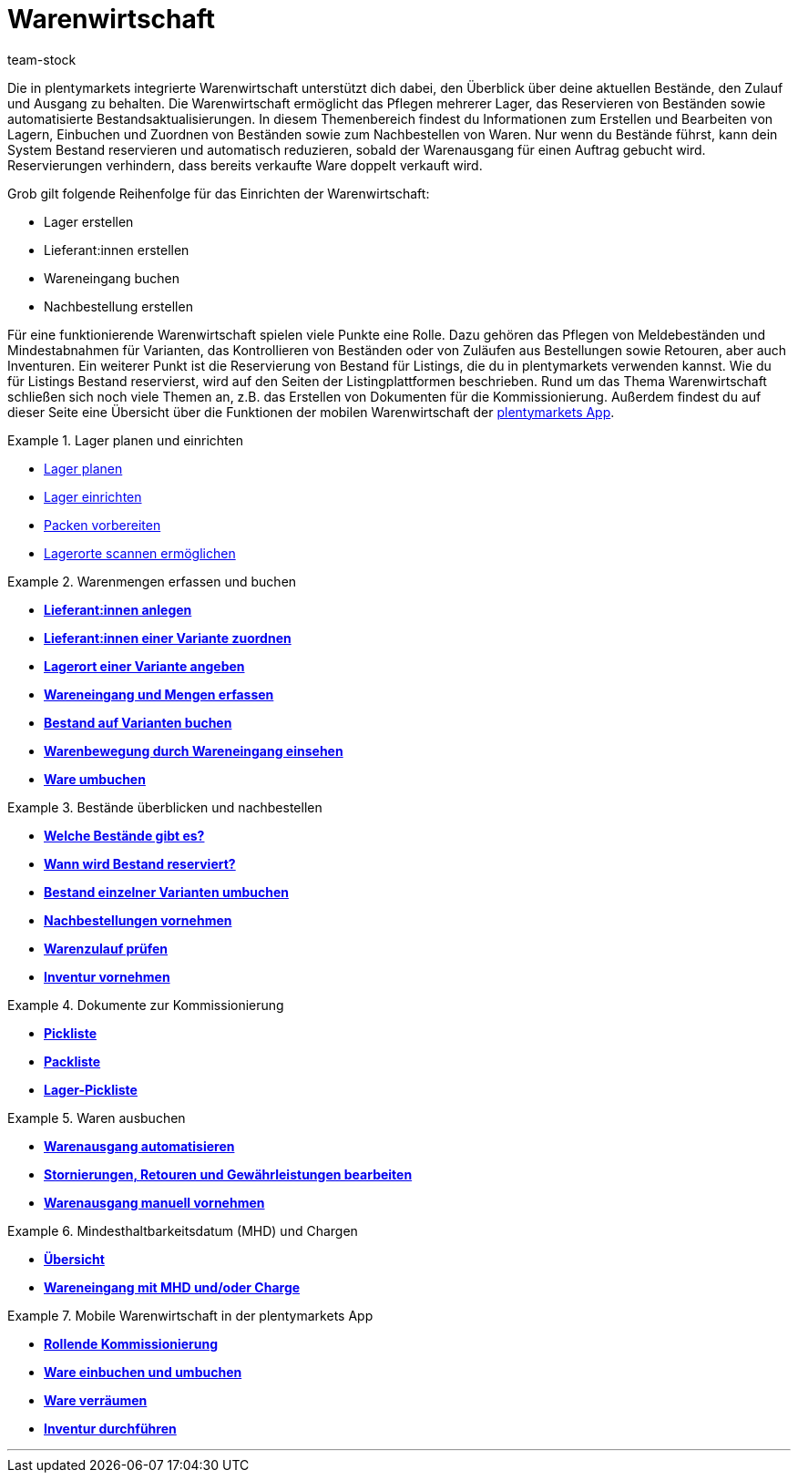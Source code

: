 = Warenwirtschaft
:lang: de
:keywords: Waren, Wareneingang, Warenausgang, Warenwirtschaft, Bestand, Warenbestand, Mobile Warenwirtschaft
:position: 40
:url: warenwirtschaft
:id: 200DET3
:nav-alias: Übersicht
:author: team-stock

Die in plentymarkets integrierte Warenwirtschaft unterstützt dich dabei, den Überblick über deine aktuellen Bestände, den Zulauf und Ausgang zu behalten. Die Warenwirtschaft ermöglicht das Pflegen mehrerer Lager, das Reservieren von Beständen sowie automatisierte Bestandsaktualisierungen.
In diesem Themenbereich findest du Informationen zum Erstellen und Bearbeiten von Lagern, Einbuchen und Zuordnen von Beständen sowie zum Nachbestellen von Waren.
Nur wenn du Bestände führst, kann dein System Bestand reservieren und automatisch reduzieren, sobald der Warenausgang für einen Auftrag gebucht wird. Reservierungen verhindern, dass bereits verkaufte Ware doppelt verkauft wird.

Grob gilt folgende Reihenfolge für das Einrichten der Warenwirtschaft:

* Lager erstellen
* Lieferant:innen erstellen
* Wareneingang buchen
* Nachbestellung erstellen

Für eine funktionierende Warenwirtschaft spielen viele Punkte eine Rolle. Dazu gehören das Pflegen von Meldebeständen und Mindestabnahmen für Varianten, das Kontrollieren von Beständen oder von Zuläufen aus Bestellungen sowie Retouren, aber auch Inventuren. Ein weiterer Punkt ist die Reservierung von Bestand für Listings, die du in plentymarkets verwenden kannst. Wie du für Listings Bestand reservierst, wird auf den Seiten der Listingplattformen beschrieben. Rund um das Thema Warenwirtschaft schließen sich noch viele Themen an, z.B. das Erstellen von Dokumenten für die Kommissionierung. Außerdem findest du auf dieser Seite eine Übersicht über die Funktionen der mobilen Warenwirtschaft der <<app#, plentymarkets App>>.

[.row]
====
[.col-md-6]
.Lager planen und einrichten
=====
* xref:warenwirtschaft:lager-einrichten.adoc#100[Lager planen]
* xref:warenwirtschaft:lager-einrichten.adoc#200[Lager einrichten]
* xref:warenwirtschaft:lager-einrichten.adoc#700[Packen vorbereiten]
* xref:warenwirtschaft:lager-einrichten.adoc#800[Lagerorte scannen ermöglichen]
=====

[.col-md-6]
.Warenmengen erfassen und buchen
=====
* **xref:crm:kontakte-verwalten.adoc#20[Lieferant:innen anlegen]**
* **xref:warenwirtschaft:wareneingaenge-verwalten.adoc#100[Lieferant:innen einer Variante zuordnen]**
* **xref:warenwirtschaft:wareneingaenge-verwalten.adoc#200[Lagerort einer Variante angeben]**
* **xref:warenwirtschaft:wareneingaenge-verwalten.adoc#500[Wareneingang und Mengen erfassen]**
* **xref:warenwirtschaft:wareneingaenge-verwalten.adoc#1200[Bestand auf Varianten buchen]**
* **xref:warenwirtschaft:warenbestaende-verwalten.adoc#1300[Warenbewegung durch Wareneingang einsehen]**
* **xref:warenwirtschaft:umbuchungen-vornehmen.adoc#[Ware umbuchen]**
=====

[.col-md-6]
.Bestände überblicken und nachbestellen
=====
* **xref:warenwirtschaft:warenbestaende-verwalten.adoc#100[Welche Bestände gibt es?]**
* **xref:warenwirtschaft:warenbestaende-verwalten.adoc#200[Wann wird Bestand reserviert?]**
* **xref:warenwirtschaft:warenbestaende-verwalten.adoc#500[Bestand einzelner Varianten umbuchen]**
* **xref:warenwirtschaft:nachbestellungen-vornehmen.adoc#[Nachbestellungen vornehmen]**
* **xref:warenwirtschaft:rueckstandsliste-verwalten.adoc#[Warenzulauf prüfen]**
* **xref:warenwirtschaft:inventur-vornehmen.adoc#[Inventur vornehmen]**
=====

[.col-md-6]
.Dokumente zur Kommissionierung
=====
* **xref:auftraege:pickliste.adoc#[Pickliste]**
* **xref:auftraege:packliste.adoc#[Packliste]**
* **xref:auftraege:lager-pickliste.adoc#[Lager-Pickliste]**
=====

[.col-md-6]
.Waren ausbuchen
=====
* **<<warenwirtschaft/waren-ausbuchen##_warenausgang_automatisch_buchen#, Warenausgang automatisieren>>**
* **<<warenwirtschaft/waren-ausbuchen/#_warenausgang_bei_stornierungen_retouren_und_gewährleistungen#, Stornierungen, Retouren und Gewährleistungen bearbeiten>>**
* **<<warenwirtschaft/waren-ausbuchen#_warenausgang_manuell_buchen#, Warenausgang manuell vornehmen>>**
=====

[.col-md-6]
.Mindesthaltbarkeitsdatum (MHD) und Chargen
=====
* **xref:warenwirtschaft:mhd-charge-verwalten.adoc#[Übersicht]**
* **xref:warenwirtschaft:wareneingaenge-verwalten.adoc#810[Wareneingang mit MHD und/oder Charge]**
=====

[.col-md-6]
.Mobile Warenwirtschaft in der plentymarkets App
=====
* **xref:app:rollende-kommissionierung.adoc#[Rollende Kommissionierung]**
* **xref:app:einbuchen-umbuchen.adoc#[Ware einbuchen und umbuchen]**
* **<<app/funktionen/lagerverwaltung/verräumen#, Ware verräumen>>**
* **xref:app:inventur.adoc#[Inventur durchführen]**
=====


====

'''
